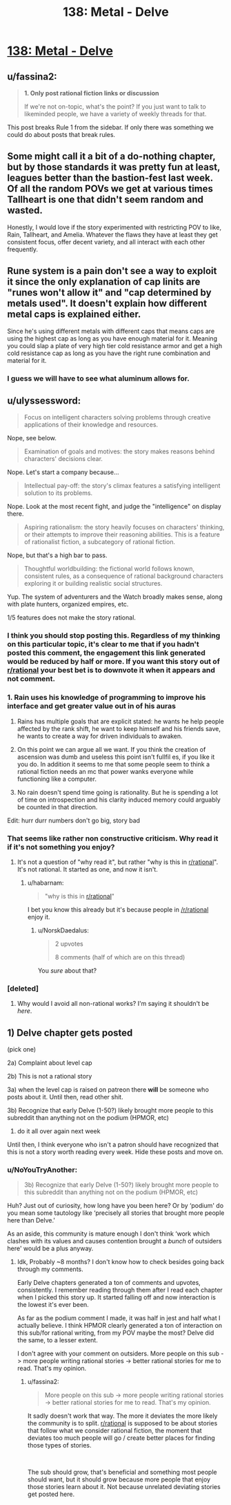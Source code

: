 #+TITLE: 138: Metal - Delve

* [[https://www.royalroad.com/fiction/25225/delve/chapter/646571/138-metal][138: Metal - Delve]]
:PROPERTIES:
:Author: reddituser52
:Score: 12
:DateUnix: 1615701751.0
:DateShort: 2021-Mar-14
:END:

** u/fassina2:
#+begin_quote
  *1. Only post rational fiction links or discussion*

  If we're not on-topic, what's the point? If you just want to talk to likeminded people, we have a variety of weekly threads for that.
#+end_quote

This post breaks Rule 1 from the sidebar. If only there was something we could do about posts that break rules.
:PROPERTIES:
:Author: fassina2
:Score: 7
:DateUnix: 1615755170.0
:DateShort: 2021-Mar-15
:END:


** Some might call it a bit of a do-nothing chapter, but by those standards it was pretty fun at least, leagues better than the bastion-fest last week. Of all the random POVs we get at various times Tallheart is one that didn't seem random and wasted.

Honestly, I would love if the story experimented with restricting POV to like, Rain, Tallheart, and Amelia. Whatever the flaws they have at least they get consistent focus, offer decent variety, and all interact with each other frequently.
:PROPERTIES:
:Author: DoubleSuccessor
:Score: 14
:DateUnix: 1615706737.0
:DateShort: 2021-Mar-14
:END:


** Rune system is a pain don't see a way to exploit it since the only explanation of cap linits are "runes won't allow it" and "cap determined by metals used". It doesn't explain how different metal caps is explained either.

Since he's using different metals with different caps that means caps are using the highest cap as long as you have enough material for it. Meaning you could slap a plate of very high tier cold resistance armor and get a high cold resistance cap as long as you have the right rune combination and material for it.
:PROPERTIES:
:Author: Midknightz
:Score: 12
:DateUnix: 1615703824.0
:DateShort: 2021-Mar-14
:END:

*** I guess we will have to see what aluminum allows for.
:PROPERTIES:
:Author: Nearatree
:Score: 5
:DateUnix: 1615730344.0
:DateShort: 2021-Mar-14
:END:


** u/ulyssessword:
#+begin_quote
  Focus on intelligent characters solving problems through creative applications of their knowledge and resources.
#+end_quote

Nope, see below.

#+begin_quote
  Examination of goals and motives: the story makes reasons behind characters' decisions clear.
#+end_quote

Nope. Let's start a company because...

#+begin_quote
  Intellectual pay-off: the story's climax features a satisfying intelligent solution to its problems.
#+end_quote

Nope. Look at the most recent fight, and judge the "intelligence" on display there.

#+begin_quote
  Aspiring rationalism: the story heavily focuses on characters' thinking, or their attempts to improve their reasoning abilities. This is a feature of rationalist fiction, a subcategory of rational fiction.
#+end_quote

Nope, but that's a high bar to pass.

#+begin_quote
  Thoughtful worldbuilding: the fictional world follows known, consistent rules, as a consequence of rational background characters exploring it or building realistic social structures.
#+end_quote

Yup. The system of adventurers and the Watch broadly makes sense, along with plate hunters, organized empires, etc.

1/5 features does not make the story rational.
:PROPERTIES:
:Author: ulyssessword
:Score: 10
:DateUnix: 1615704509.0
:DateShort: 2021-Mar-14
:END:

*** I think you should stop posting this. Regardless of my thinking on this particular topic, it's clear to me that if you hadn't posted this comment, the engagement this link generated would be reduced by half or more. If you want this story out of [[/r/rational][r/rational]] your best bet is to downvote it when it appears and not comment.
:PROPERTIES:
:Author: Revlar
:Score: 12
:DateUnix: 1615737309.0
:DateShort: 2021-Mar-14
:END:


*** 1. Rain uses his knowledge of programming to improve his interface and get greater value out in of his auras

2. Rains has multiple goals that are explicit stated: he wants he help people affected by the rank shift, he want to keep himself and his friends save, he wants to create a way for driven individuals to awaken.

3. On this point we can argue all we want. If you think the creation of ascension was dumb and useless this point isn't fullfil es, if you like it you do. In addition it seems to me that some people seem to think a rational fiction needs an mc that power wanks everyone while functioning like a computer.

4. No rain doesn't spend time going is rationality. But he is spending a lot of time on introspection and his clarity induced memory could arguably be counted in that direction.

Edit: hurr durr numbers don't go big, story bad
:PROPERTIES:
:Author: Agasthenes
:Score: 15
:DateUnix: 1615733462.0
:DateShort: 2021-Mar-14
:END:


*** That seems like rather non constructive criticism. Why read it if it's not something you enjoy?
:PROPERTIES:
:Author: habarnam
:Score: 2
:DateUnix: 1615721580.0
:DateShort: 2021-Mar-14
:END:

**** It's not a question of "why read it", but rather "why is this in [[/r/rational][r/rational]]". It's not rational. It started as one, and now it isn't.
:PROPERTIES:
:Author: GaiusRed
:Score: 20
:DateUnix: 1615722611.0
:DateShort: 2021-Mar-14
:END:

***** u/habarnam:
#+begin_quote
  "why is this in [[/r/rational][r/rational]]"
#+end_quote

I bet you know this already but it's because people in [[/r/rational]] enjoy it.
:PROPERTIES:
:Author: habarnam
:Score: 1
:DateUnix: 1615723592.0
:DateShort: 2021-Mar-14
:END:

****** u/NorskDaedalus:
#+begin_quote
  2 upvotes

  8 comments (half of which are on this thread)
#+end_quote

You /sure/ about that?
:PROPERTIES:
:Author: NorskDaedalus
:Score: 3
:DateUnix: 1615732016.0
:DateShort: 2021-Mar-14
:END:


*** [deleted]
:PROPERTIES:
:Score: -6
:DateUnix: 1615739366.0
:DateShort: 2021-Mar-14
:END:

**** Why would I avoid all non-rational works? I'm saying it shouldn't be /here/.
:PROPERTIES:
:Author: ulyssessword
:Score: 5
:DateUnix: 1615741213.0
:DateShort: 2021-Mar-14
:END:


** 1) Delve chapter gets posted

(pick one)

2a) Complaint about level cap

2b) This is not a rational story

3a) when the level cap is raised on patreon there *will* be someone who posts about it. Until then, read other shit.

3b) Recognize that early Delve (1-50?) likely brought more people to this subreddit than anything not on the podium (HPMOR, etc)

4) do it all over again next week

Until then, I think everyone who isn't a patron should have recognized that this is not a story worth reading every week. Hide these posts and move on.
:PROPERTIES:
:Author: Nick_named_Nick
:Score: 4
:DateUnix: 1615736911.0
:DateShort: 2021-Mar-14
:END:

*** u/NoYouTryAnother:
#+begin_quote
  3b) Recognize that early Delve (1-50?) likely brought more people to this subreddit than anything not on the podium (HPMOR, etc)
#+end_quote

Huh? Just out of curiosity, how long have you been here? Or by ‘podium' do you mean some tautology like ‘precisely all stories that brought more people here than Delve.'

As an aside, this community is mature enough I don't think ‘work which clashes with its values and causes contention brought a /bunch/ of outsiders here' would be a plus anyway.
:PROPERTIES:
:Author: NoYouTryAnother
:Score: 8
:DateUnix: 1615738597.0
:DateShort: 2021-Mar-14
:END:

**** Idk, Probably ~8 months? I don't know how to check besides going back through my comments.

Early Delve chapters generated a ton of comments and upvotes, consistently. I remember reading through them after I read each chapter when I picked this story up. It started falling off and now interaction is the lowest it's ever been.

As far as the podium comment I made, it was half in jest and half what I actually believe. I think HPMOR clearly generated a ton of interaction on this sub/for rational writing, from my POV maybe the most? Delve did the same, to a lesser extent.

I don't agree with your comment on outsiders. More people on this sub -> more people writing rational stories -> better rational stories for me to read. That's my opinion.
:PROPERTIES:
:Author: Nick_named_Nick
:Score: 1
:DateUnix: 1615739904.0
:DateShort: 2021-Mar-14
:END:

***** u/fassina2:
#+begin_quote
  More people on this sub -> more people writing rational stories -> better rational stories for me to read. That's my opinion.
#+end_quote

It sadly doesn't work that way. The more it deviates the more likely the community is to split. [[/r/rational][r/rational]] is supposed to be about stories that follow what we consider rational fiction, the moment that deviates too much people will go / create better places for finding those types of stories.

​

The sub should grow, that's beneficial and something most people should want, but it should grow because more people that enjoy those stories learn about it. Not because unrelated deviating stories get posted here.
:PROPERTIES:
:Author: fassina2
:Score: 5
:DateUnix: 1615754460.0
:DateShort: 2021-Mar-15
:END:
